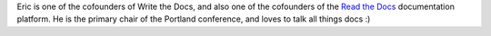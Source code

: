 Eric is one of the cofounders of Write the Docs,
and also one of the cofounders of the `Read the Docs <https://readthedocs.org>`_ documentation platform.
He is the primary chair of the Portland conference,
and loves to talk all things docs :)
